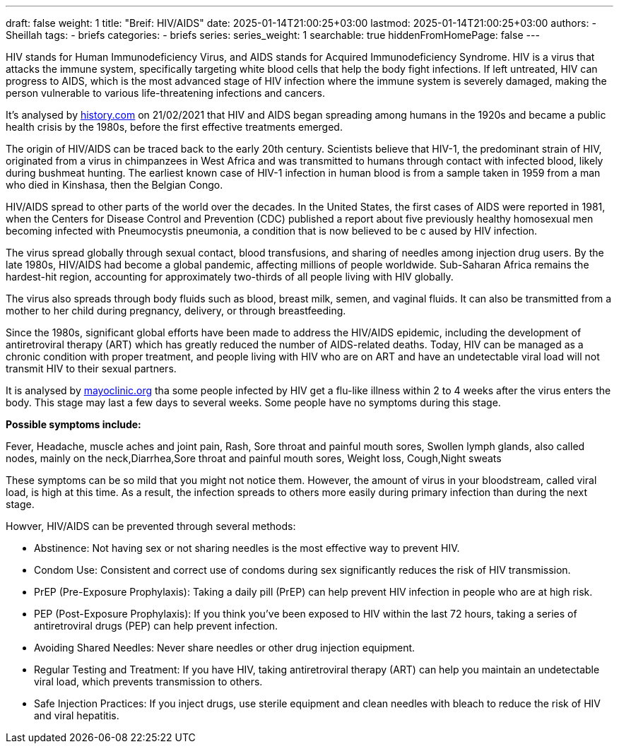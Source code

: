 ---
draft: false
weight: 1
title: "Breif: HIV/AIDS"
date: 2025-01-14T21:00:25+03:00
lastmod: 2025-01-14T21:00:25+03:00
authors:
  - Sheillah
tags:
  - briefs
categories:
  - briefs
series:
series_weight: 1
searchable: true
hiddenFromHomePage: false
---

HIV stands for Human Immunodeficiency Virus, and AIDS stands for Acquired Immunodeficiency Syndrome. HIV is a virus that attacks the immune system, specifically targeting white blood cells that help the body fight infections. If left untreated, HIV can progress to AIDS, which is the most advanced stage of HIV infection where the immune system is severely damaged, making the person vulnerable to various life-threatening infections and cancers.

It's analysed by link:https://www.history.com[history.com] on 21/02/2021 that HIV and AIDS began spreading among humans in the 1920s and became a public health crisis by the 1980s, before the first effective treatments emerged.

The origin of HIV/AIDS can be traced back to the early 20th century. Scientists believe that HIV-1, the predominant strain of HIV, originated from a virus in chimpanzees in West Africa and was transmitted to humans through contact with infected blood, likely during bushmeat hunting. The earliest known case of HIV-1 infection in human blood is from a sample taken in 1959 from a man who died in Kinshasa, then the Belgian Congo.

HIV/AIDS spread to other parts of the world over the decades. In the United States, the first cases of AIDS were reported in 1981, when the Centers for Disease Control and Prevention (CDC) published a report about five previously healthy homosexual men becoming infected with Pneumocystis pneumonia, a condition that is now believed to be c aused by HIV infection.

The virus spread globally through sexual contact, blood transfusions, and sharing of needles among injection drug users. By the late 1980s, HIV/AIDS had become a global pandemic, affecting millions of people worldwide. Sub-Saharan Africa remains the hardest-hit region, accounting for approximately two-thirds of all people living with HIV globally.

The virus  also  spreads through body fluids such as blood, breast milk, semen, and vaginal fluids. It can also be transmitted from a mother to her child during pregnancy, delivery, or through breastfeeding.

Since the 1980s, significant global efforts have been made to address the HIV/AIDS epidemic, including the development of antiretroviral therapy (ART) which has greatly reduced the number of AIDS-related deaths. Today, HIV can be managed as a chronic condition with proper treatment, and people living with HIV who are on ART and have an undetectable viral load will not transmit HIV to their sexual partners.

It is analysed by link:https://www.mayoclinic.org[mayoclinic.org] tha some people infected by HIV get a flu-like illness within 2 to 4 weeks after the virus enters the body. This stage may last a few days to several weeks. Some people have no symptoms during this stage.

*Possible symptoms include:*

Fever, Headache, muscle aches and joint pain, Rash, Sore throat and painful mouth sores, Swollen lymph glands, also called nodes, mainly on the neck,Diarrhea,Sore throat and painful mouth sores, Weight loss, Cough,Night sweats

These symptoms can be so mild that you might not notice them. However, the amount of virus in your bloodstream, called viral load, is high at this time. As a result, the infection spreads to others more easily during primary infection than during the next stage.

Howver, HIV/AIDS can be prevented through several methods:

* Abstinence: Not having sex or not sharing needles is the most effective way to prevent HIV.

* Condom Use: Consistent and correct use of condoms during sex significantly reduces the risk of HIV transmission.

* PrEP (Pre-Exposure Prophylaxis): Taking a daily pill (PrEP) can help prevent HIV infection in people who are at high risk.

* PEP (Post-Exposure Prophylaxis): If you think you’ve been exposed to HIV within the last 72 hours, taking a series of antiretroviral drugs (PEP) can help prevent infection.

* Avoiding Shared Needles: Never share needles or other drug injection equipment.

* Regular Testing and Treatment: If you have HIV, taking antiretroviral therapy (ART) can help you maintain an undetectable viral load, which prevents transmission to others.

* Safe Injection Practices: If you inject drugs, use sterile equipment and clean needles with bleach to reduce the risk of HIV and viral hepatitis.
